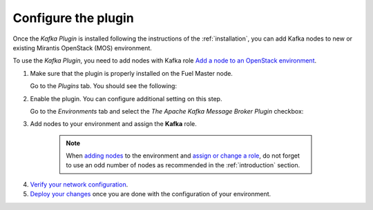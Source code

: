 .. _configuration:

Configure the plugin
~~~~~~~~~~~~~~~~~~~~

Once the *Kafka Plugin* is installed following the instructions of
the :ref:`installation`, you can add Kafka nodes to new or
existing Mirantis OpenStack (MOS) environment.

To use the *Kafka Plugin*, you need to add nodes with Kafka role `Add a node to an OpenStack environment
<http://docs.openstack.org/developer/fuel-docs/userdocs/fuel-user-guide/configure-environment/add-nodes.html>`_.

1. Make sure that the plugin is properly installed on the Fuel Master node.

   Go to the *Plugins* tab. You should see the following:

   .. image:: images/plugins-list.png
    :width: 100%

2. Enable the plugin. You can configure additional setting on this step.

   Go to the *Environments* tab and select the *The Apache Kafka Message Broker Plugin* checkbox:

   .. image:: images/settings.png
    :width: 100%


3.  Add nodes to your environment and assign the **Kafka** role.

   .. note:: When `adding nodes
      <http://docs.openstack.org/developer/fuel-docs/userdocs/fuel-user-guide/configure-environment/add-nodes.html>`_
      to the environment and `assign or change a role
      <http://docs.openstack.org/developer/fuel-docs/userdocs/fuel-user-guide/configure-environment/change-roles.html>`_,
      do not forget to use an odd number of nodes as recommended in the :ref:`introduction` section.

  .. image:: images/assign-role.png
    :width: 100%

4. `Verify your network configuration
   <http://docs.openstack.org/developer/fuel-docs/userdocs/fuel-user-guide/configure-environment/verify-networks.html>`_.

5. `Deploy your changes
   <http://docs.openstack.org/developer/fuel-docs/userdocs/fuel-user-guide/deploy-environment.html>`_
   once you are done with the configuration of your environment.